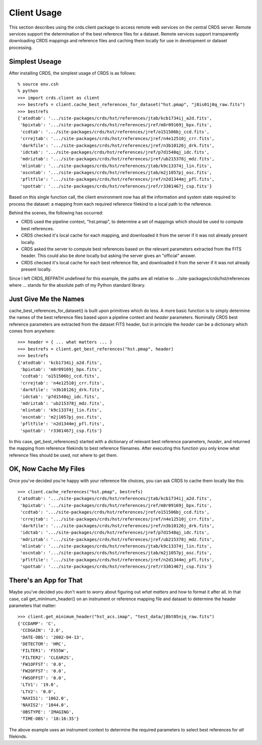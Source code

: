 Client Usage
============

This section describes using the crds.client package to access remote
web services on the central CRDS server.  Remote services support the
determination of the best reference files for a dataset.  Remote
services support transparently downloading CRDS mappings and reference
files and caching them locally for use in development or dataset
processing.

Simplest Useage
---------------

After installing CRDS,  the simplest usage of CRDS is as follows::

  % source env.csh
  % python
  >>> import crds.client as client
  >>> bestrefs = client.cache_best_references_for_dataset("hst.pmap", "j8is01j0q_raw.fits")
  >>> bestrefs  
  {'atodtab': '.../site-packages/crds/hst/references/jtab/kcb1734ij_a2d.fits',
   'bpixtab': '.../site-packages/crds/hst/references/jref/m8r09169j_bpx.fits',
   'ccdtab': '.../site-packages/crds/hst/references/jref/o151506bj_ccd.fits',
   'crrejtab': '.../site-packages/crds/hst/references/jref/n4e12510j_crr.fits',
   'darkfile': '.../site-packages/crds/hst/references/jref/n3b10126j_drk.fits',
   'idctab': '.../site-packages/crds/hst/references/jref/p7d1548qj_idc.fits',
   'mdriztab': '.../site-packages/crds/hst/references/jref/ub215378j_mdz.fits',
   'mlintab': '.../site-packages/crds/hst/references/jtab/k9c13374j_lin.fits',
   'oscntab': '.../site-packages/crds/hst/references/jtab/m2j1057pj_osc.fits',
   'pfltfile': '.../site-packages/crds/hst/references/jref/n2d1344mj_pfl.fits',
   'spottab': '.../site-packages/crds/hst/references/jref/r3301467j_csp.fits'}

Based on this single function call,  the client environment now has all the
information and system state required to process the dataset:  a mapping from
each required reference filekind to a local path to the reference.

Behind the scenes,  the following has occurred:

* CRDS used the pipeline context, "hst.pmap", to determine a set of mappings
  which should be used to compute best references.
* CRDS checked it's local cache for each mapping,  and downloaded it from the
  server if it was not already present locally.
* CRDS asked the server to compute best references based on the relevant
  parameters extracted from the FITS header.   This could also be done locally
  but asking the server gives an "official" answer.
* CRDS checked it's local cache for each best reference file, and
  downloaded it from the server if it was not already present locally.

Since I left CRDS_REFPATH undefined for this example,  the paths are all 
relative to .../site-packages/crds/hst/references where ... stands for the
absolute path of my Python standard library.

Just Give Me the Names
----------------------

cache_best_references_for_dataset() is built upon primitives which do
less.  A more basic function is to simply determine the names of the
best reference files based upon a pipeline context and *header*
parameters.  Nominally CRDS best reference parameters are extracted
from the dataset FITS header, but in principle the *header* can be a
dictionary which comes from anywhere::

  >>> header = { ... what matters ... }
  >>> bestrefs = client.get_best_references("hst.pmap", header)
  >>> bestrefs
  {'atodtab': 'kcb1734ij_a2d.fits',
   'bpixtab': 'm8r09169j_bpx.fits',
   'ccdtab': 'o151506bj_ccd.fits',
   'crrejtab': 'n4e12510j_crr.fits',
   'darkfile': 'n3b10126j_drk.fits',
   'idctab': 'p7d1548qj_idc.fits',
   'mdriztab': 'ub215378j_mdz.fits',
   'mlintab': 'k9c13374j_lin.fits',
   'oscntab': 'm2j1057pj_osc.fits',
   'pfltfile': 'n2d1344mj_pfl.fits',
   'spottab': 'r3301467j_csp.fits'}

In this case, get_best_references() started with a dictionary of
relevant best reference parameters, *header*, and returned the mapping
from reference filekinds to best reference filenames.  After executing
this function you only know what reference files should be used, not
where to get them.

OK,  Now Cache My Files
-----------------------

Once you've decided you're happy with your reference file choices,  you can
ask CRDS to cache them locally like this::

  >>> client.cache_references("hst.pmap", bestrefs)
  {'atodtab': '.../site-packages/crds/hst/references/jtab/kcb1734ij_a2d.fits',
   'bpixtab': '.../site-packages/crds/hst/references/jref/m8r09169j_bpx.fits',
   'ccdtab': '.../site-packages/crds/hst/references/jref/o151506bj_ccd.fits',
   'crrejtab': '.../site-packages/crds/hst/references/jref/n4e12510j_crr.fits',
   'darkfile': '.../site-packages/crds/hst/references/jref/n3b10126j_drk.fits',
   'idctab': '.../site-packages/crds/hst/references/jref/p7d1548qj_idc.fits',
   'mdriztab': '.../site-packages/crds/hst/references/jref/ub215378j_mdz.fits',
   'mlintab': '.../site-packages/crds/hst/references/jtab/k9c13374j_lin.fits',
   'oscntab': '.../site-packages/crds/hst/references/jtab/m2j1057pj_osc.fits',
   'pfltfile': '.../site-packages/crds/hst/references/jref/n2d1344mj_pfl.fits',
   'spottab': '.../site-packages/crds/hst/references/jref/r3301467j_csp.fits'}

There's an App for That
-----------------------

Maybe you've decided you don't want to worry about figuring out *what
matters* and how to format it after all.  In that case, call
get_minimum_header() on an instrument or reference mapping file and dataset
to determine the header parameters that matter::

  >>> client.get_minimum_header("hst_acs.imap", "test_data/j8bt05njq_raw.fits")
  {'CCDAMP': 'C',
   'CCDGAIN': '2.0',
   'DATE-OBS': '2002-04-13',
   'DETECTOR': 'HRC',
   'FILTER1': 'F555W',
   'FILTER2': 'CLEAR2S',
   'FW1OFFST': '0.0',
   'FW2OFFST': '0.0',
   'FWSOFFST': '0.0',
   'LTV1': '19.0',
   'LTV2': '0.0',
   'NAXIS1': '1062.0',
   'NAXIS2': '1044.0',
   'OBSTYPE': 'IMAGING',
   'TIME-OBS': '18:16:35'}

The above example uses an instrument context to determine the required
parameters to select best references for *all* filekinds.
